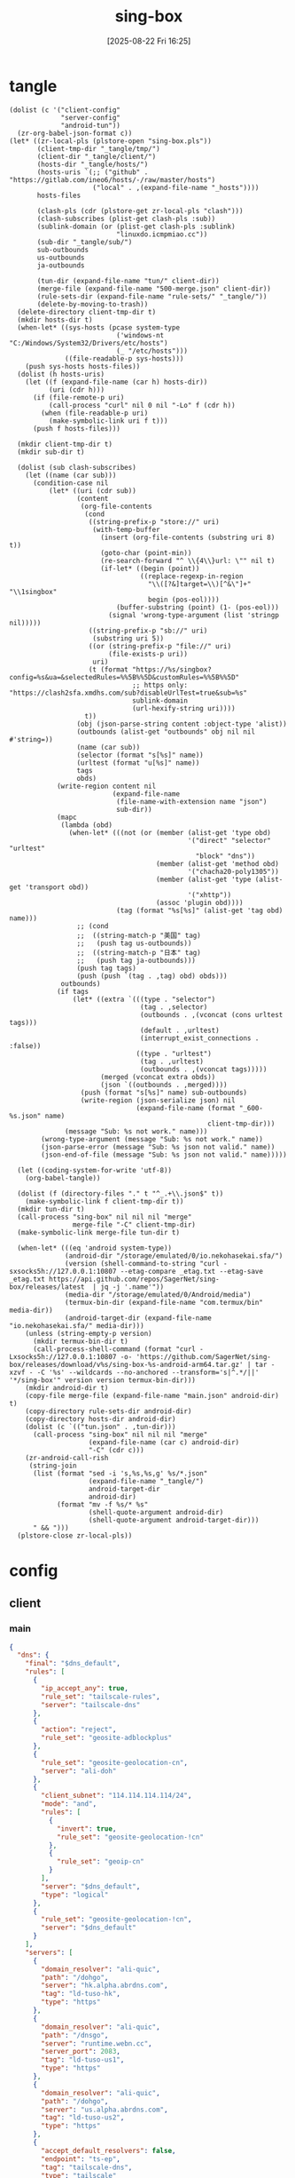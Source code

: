 #+title:      sing-box
#+date:       [2025-08-22 Fri 16:25]
#+filetags:   :network:
#+identifier: 20250822T162554

* tangle
#+begin_src elisp
(dolist (c '("client-config"
             "server-config"
             "android-tun"))
  (zr-org-babel-json-format c))
(let* ((zr-local-pls (plstore-open "sing-box.pls"))
       (client-tmp-dir "_tangle/tmp/")
       (client-dir "_tangle/client/")
       (hosts-dir "_tangle/hosts/")
       (hosts-uris `(;; ("github" . "https://gitlab.com/ineo6/hosts/-/raw/master/hosts")
                     ("local" . ,(expand-file-name "_hosts"))))
       hosts-files

       (clash-pls (cdr (plstore-get zr-local-pls "clash")))
       (clash-subscribes (plist-get clash-pls :sub))
       (sublink-domain (or (plist-get clash-pls :sublink)
                           "linuxdo.icmpmiao.cc"))
       (sub-dir "_tangle/sub/")
       sub-outbounds
       us-outbounds
       ja-outbounds

       (tun-dir (expand-file-name "tun/" client-dir))
       (merge-file (expand-file-name "500-merge.json" client-dir))
       (rule-sets-dir (expand-file-name "rule-sets/" "_tangle/"))
       (delete-by-moving-to-trash))
  (delete-directory client-tmp-dir t)
  (mkdir hosts-dir t)
  (when-let* ((sys-hosts (pcase system-type
                           ('windows-nt "C:/Windows/System32/Drivers/etc/hosts")
                           (_ "/etc/hosts")))
              ((file-readable-p sys-hosts)))
    (push sys-hosts hosts-files))
  (dolist (h hosts-uris)
    (let ((f (expand-file-name (car h) hosts-dir))
          (uri (cdr h)))
      (if (file-remote-p uri)
          (call-process "curl" nil 0 nil "-Lo" f (cdr h))
        (when (file-readable-p uri)
          (make-symbolic-link uri f t)))
      (push f hosts-files)))
  
  (mkdir client-tmp-dir t)
  (mkdir sub-dir t)

  (dolist (sub clash-subscribes)
    (let ((name (car sub)))
      (condition-case nil
          (let* ((uri (cdr sub))
                 (content
                  (org-file-contents
                   (cond
                    ((string-prefix-p "store://" uri)
                     (with-temp-buffer
                       (insert (org-file-contents (substring uri 8) t))
                       (goto-char (point-min))
                       (re-search-forward "^ \\{4\\}url: \"" nil t)
                       (if-let* ((begin (point))
                                 ((replace-regexp-in-region
                                   "\\([?&]target=\\)[^&\"]+" "\\1singbox"
                                   begin (pos-eol))))
                           (buffer-substring (point) (1- (pos-eol)))
                         (signal 'wrong-type-argument (list 'stringp nil)))))
                    ((string-prefix-p "sb://" uri)
                     (substring uri 5))
                    ((or (string-prefix-p "file://" uri)
                         (file-exists-p uri))
                     uri)
                    (t (format "https://%s/singbox?config=%s&ua=&selectedRules=%%5B%%5D&customRules=%%5B%%5D"
                               ;; https only: "https://clash2sfa.xmdhs.com/sub?disableUrlTest=true&sub=%s"
                               sublink-domain
                               (url-hexify-string uri))))
                   t))
                 (obj (json-parse-string content :object-type 'alist))
                 (outbounds (alist-get "outbounds" obj nil nil #'string=))
                 (name (car sub))
                 (selector (format "s[%s]" name))
                 (urltest (format "u[%s]" name))
                 tags
                 obds)
            (write-region content nil
                          (expand-file-name
                           (file-name-with-extension name "json")
                           sub-dir))
            (mapc
             (lambda (obd)
               (when-let* (((not (or (member (alist-get 'type obd)
                                             '("direct" "selector" "urltest"
                                               "block" "dns"))
                                     (member (alist-get 'method obd)
                                             '("chacha20-poly1305"))
                                     (member (alist-get 'type (alist-get 'transport obd))
                                             '("xhttp"))
                                     (assoc 'plugin obd))))
                           (tag (format "%s[%s]" (alist-get 'tag obd) name)))
                 ;; (cond
                 ;;  ((string-match-p "美国" tag)
                 ;;   (push tag us-outbounds))
                 ;;  ((string-match-p "日本" tag)
                 ;;   (push tag ja-outbounds)))
                 (push tag tags)
                 (push (push `(tag . ,tag) obd) obds)))
             outbounds)
            (if tags
                (let* ((extra `(((type . "selector")
                                 (tag . ,selector)
                                 (outbounds . ,(vconcat (cons urltest tags)))
                                 (default . ,urltest)
                                 (interrupt_exist_connections . :false))
                                ((type . "urltest")
                                 (tag . ,urltest)
                                 (outbounds . ,(vconcat tags)))))
                       (merged (vconcat extra obds))
                       (json `((outbounds . ,merged))))
                  (push (format "s[%s]" name) sub-outbounds)
                  (write-region (json-serialize json) nil
                                (expand-file-name (format "_600-%s.json" name)
                                                  client-tmp-dir)))
              (message "Sub: %s not work." name)))
        (wrong-type-argument (message "Sub: %s not work." name))
        (json-parse-error (message "Sub: %s json not valid." name))
        (json-end-of-file (message "Sub: %s json not valid." name)))))

  (let ((coding-system-for-write 'utf-8))
    (org-babel-tangle))

  (dolist (f (directory-files "." t "^_.+\\.json$" t))
    (make-symbolic-link f client-tmp-dir t))
  (mkdir tun-dir t)
  (call-process "sing-box" nil nil nil "merge"
                merge-file "-C" client-tmp-dir)
  (make-symbolic-link merge-file tun-dir t)

  (when-let* (((eq 'android system-type))
              (android-dir "/storage/emulated/0/io.nekohasekai.sfa/")
              (version (shell-command-to-string "curl -sxsocks5h://127.0.0.1:10807 --etag-compare _etag.txt --etag-save _etag.txt https://api.github.com/repos/SagerNet/sing-box/releases/latest  | jq -j '.name'"))
              (media-dir "/storage/emulated/0/Android/media")
              (termux-bin-dir (expand-file-name "com.termux/bin" media-dir))
              (android-target-dir (expand-file-name "io.nekohasekai.sfa/" media-dir)))
    (unless (string-empty-p version)
      (mkdir termux-bin-dir t)
      (call-process-shell-command (format "curl -Lxsocks5h://127.0.0.1:10807 -o- 'https://github.com/SagerNet/sing-box/releases/download/v%s/sing-box-%s-android-arm64.tar.gz' | tar -xzvf - -C '%s' --wildcards --no-anchored --transform='s|^.*/||' '*/sing-box'" version version termux-bin-dir)))
    (mkdir android-dir t)
    (copy-file merge-file (expand-file-name "main.json" android-dir) t)
    (copy-directory rule-sets-dir android-dir)
    (copy-directory hosts-dir android-dir)
    (dolist (c `(("tun.json" . ,tun-dir)))
      (call-process "sing-box" nil nil nil "merge"
                    (expand-file-name (car c) android-dir)
                    "-C" (cdr c)))
    (zr-android-call-rish
     (string-join
      (list (format "sed -i 's,%s,%s,g' %s/*.json"
                    (expand-file-name "_tangle/")
                    android-target-dir
                    android-dir)
            (format "mv -f %s/* %s"
                    (shell-quote-argument android-dir)
                    (shell-quote-argument android-target-dir)))
      " && ")))
  (plstore-close zr-local-pls))
#+end_src

* config
:PROPERTIES:
:CUSTOM_ID: 3aeea361-850d-4cc8-b292-065568c194d3
:END:

** client
:PROPERTIES:
:tangle-dir: _tangle/tmp
:CUSTOM_ID: 4acfcf10-2bef-4815-af7a-fd5f0271c77f
:END:

*** main
:PROPERTIES:
:CUSTOM_ID: fed30130-cdf9-42cb-805c-50dbb7b4c5bf
:END:
#+header: :var rule_sets_dir=(expand-file-name rule-sets-dir)
#+header: :var cache_path=(expand-file-name "cache.db" "_tangle")
#+header: :var jsdelivr="https://fastly.jsdelivr.net"
#+header: :var dns_strategy=(if (zr-net-has-public-ipv6-addr-p) "prefer_ipv6" "ipv4_only")
#+header: :var dns_default="ld-tuso-us1"
#+header: :var clash_secret=(substring (json-serialize (plist-get (cdr (plstore-get zr-local-pls "clash")) :secret)) 1 -1)
#+name: client-config
#+begin_src json :tangle (zr-org-by-tangle-dir "_500-main.json") :mkdirp t
{
  "dns": {
    "final": "$dns_default",
    "rules": [
      {
        "ip_accept_any": true,
        "rule_set": "tailscale-rules",
        "server": "tailscale-dns"
      },
      {
        "action": "reject",
        "rule_set": "geosite-adblockplus"
      },
      {
        "rule_set": "geosite-geolocation-cn",
        "server": "ali-doh"
      },
      {
        "client_subnet": "114.114.114.114/24",
        "mode": "and",
        "rules": [
          {
            "invert": true,
            "rule_set": "geosite-geolocation-!cn"
          },
          {
            "rule_set": "geoip-cn"
          }
        ],
        "server": "$dns_default",
        "type": "logical"
      },
      {
        "rule_set": "geosite-geolocation-!cn",
        "server": "$dns_default"
      }
    ],
    "servers": [
      {
        "domain_resolver": "ali-quic",
        "path": "/dohgo",
        "server": "hk.alpha.abrdns.com",
        "tag": "ld-tuso-hk",
        "type": "https"
      },
      {
        "domain_resolver": "ali-quic",
        "path": "/dnsgo",
        "server": "runtime.webn.cc",
        "server_port": 2083,
        "tag": "ld-tuso-us1",
        "type": "https"
      },
      {
        "domain_resolver": "ali-quic",
        "path": "/dohgo",
        "server": "us.alpha.abrdns.com",
        "tag": "ld-tuso-us2",
        "type": "https"
      },
      {
        "accept_default_resolvers": false,
        "endpoint": "ts-ep",
        "tag": "tailscale-dns",
        "type": "tailscale"
      },
      {
        "detour": "s[dns]",
        "server": "1.1.1.1",
        "tag": "cf-dot",
        "type": "tls"
      },
      {
        "detour": "s[dns]",
        "server": "8.8.8.8",
        "tag": "google-doh",
        "type": "https"
      },
      {
        "server": "223.5.5.5",
        "tag": "ali-doh",
        "type": "https"
      },
      {
        "server": "223.5.5.5",
        "tag": "ali-quic",
        "type": "quic"
      }
    ],
    "strategy": "$dns_strategy"
  },
  "experimental": {
    "cache_file": {
      "enabled": true,
      "path": "$cache_path",
      "store_rdrc": true
    },
    "clash_api": {
      "access_control_allow_origin": [
        "https://board.zash.run.place",
        "http://127.0.0.1"
      ],
      "access_control_allow_private_network": true,
      "external_controller": "127.0.0.1:9090",
      "secret": "$clash_secret"
    }
  },
  "inbounds": [
    {
      "listen_port": 10807,
      "set_system_proxy": false,
      "tag": "mixed-in",
      "type": "mixed"
    }
  ],
  "log": {
    "level": "info"
  },
  "route": {
    "default_domain_resolver": {
      "server": "ali-quic"
    },
    "final": "direct",
    "rule_set": [
      {
        "format": "source",
        "path": "$rule_sets_dir/proxy.json",
        "tag": "proxy-rules",
        "type": "local"
      },
      {
        "format": "source",
        "path": "$rule_sets_dir/direct.json",
        "tag": "direct-rules",
        "type": "local"
      },
      {
        "format": "source",
        "path": "$rule_sets_dir/tailscale.json",
        "tag": "tailscale-rules",
        "type": "local"
      },
      {
        "format": "source",
        "path": "$rule_sets_dir/mitm.json",
        "tag": "mitm-rules",
        "type": "local"
      },
      {
        "format": "binary",
        "tag": "geoip-cloudflare",
        "type": "remote",
        "url": "$jsdelivr/gh/chocolate4u/Iran-sing-box-rules@rule-set/geoip-cloudflare.srs"
      },
      {
        "format": "binary",
        "tag": "geoip-cn",
        "type": "remote",
        "url": "$jsdelivr/gh/SagerNet/sing-geoip@rule-set/geoip-cn.srs"
      },
      {
        "format": "binary",
        "tag": "geosite-geolocation-cn",
        "type": "remote",
        "url": "$jsdelivr/gh/SagerNet/sing-geosite@rule-set/geosite-geolocation-cn.srs"
      },
      {
        "format": "binary",
        "tag": "geosite-geolocation-!cn",
        "type": "remote",
        "url": "$jsdelivr/gh/SagerNet/sing-geosite@rule-set/geosite-geolocation-!cn.srs"
      },
      {
        "format": "binary",
        "tag": "geosite-category-porn",
        "type": "remote",
        "url": "$jsdelivr/gh/SagerNet/sing-geosite@rule-set/geosite-category-porn.srs"
      },
      {
        "format": "binary",
        "tag": "geosite-category-ai-!cn",
        "type": "remote",
        "url": "$jsdelivr/gh/SagerNet/sing-geosite@rule-set/geosite-category-ai-!cn.srs"
      },
      {
        "format": "binary",
        "tag": "geosite-google@!cn",
        "type": "remote",
        "url": "$jsdelivr/gh/SagerNet/sing-geosite@rule-set/geosite-google@!cn.srs"
      },
      {
        "format": "binary",
        "tag": "geosite-microsoft",
        "type": "remote",
        "url": "$jsdelivr/gh/SagerNet/sing-geosite@rule-set/geosite-microsoft.srs"
      },
      {
        "format": "binary",
        "tag": "geosite-adblockplus",
        "type": "remote",
        "url": "$jsdelivr/gh/SagerNet/sing-geosite@rule-set/geosite-adblockplus.srs"
      }
    ],
    "rules": [
      {
        "outbound": "mitm",
        "rule_set": "mitm-rules"
      },
      {
        "outbound": "ts-ep",
        "rule_set": "tailscale-rules"
      },
      {
        "outbound": "direct",
        "rule_set": "direct-rules"
      },
      {
        "outbound": "s[self]",
        "rule_set": [
          "geosite-category-ai-!cn",
          "geosite-google@!cn",
          "geosite-microsoft"
        ]
      },
      {
        "outbound": "s[this-way]",
        "rule_set": [
          "geosite-category-porn",
          "proxy-rules"
        ]
      },
      {
        "action": "resolve"
      },
      {
        "ip_is_private": true,
        "outbound": "direct",
        "rule_set": [
          "geosite-geolocation-cn",
          "geoip-cn"
        ]
      },
      {
        "outbound": "direct",
        "override_address": "<<find-ip()>>",
        "rule_set": "geoip-cloudflare"
      },
      {
        "mode": "and",
        "outbound": "direct",
        "rules": [
          {
            "rule_set": "geoip-cn"
          },
          {
            "invert": true,
            "rule_set": "geosite-geolocation-!cn"
          }
        ],
        "type": "logical"
      },
      {
        "outbound": "s[this-way]",
        "rule_set": "geosite-geolocation-!cn"
      }
    ]
  }
}
#+end_src

*** bounds
:PROPERTIES:
:CUSTOM_ID: c772b10e-46cb-40e1-96e2-70361ae1c337
:END:
#+begin_src json :tangle (zr-org-by-tangle-dir "_500-bounds.json")
<<gen-client-bounds()>>
#+end_src

*** hosts
:PROPERTIES:
:CUSTOM_ID: b8b405ea-5649-4bb3-9abd-ab60a0332b85
:END:
#+begin_src json :tangle (zr-org-by-tangle-dir "_400-hosts.json")
<<gen-hosts()>>
#+end_src

#+name: gen-hosts
#+begin_src elisp
(let* ((default '((localhost . ["127.0.0.1" "::1"])))
       (tag "local-hosts")
       (hosts (vconcat hosts-files))
       (local-file "_hosts.eld")
       (local (and (file-exists-p local-file)
                   (with-temp-buffer
                     (insert-file-contents local-file)
                     (read (current-buffer))))))
  (json-serialize
   `((dns . ((servers . [((tag . ,tag)
                          (type . "hosts")
                          (path . ,hosts)
                          (predefined . ,(append local default)))])
             (rules . [((ip_accept_any . t)
                        (server . ,tag))]))))))
#+end_src

*** platform

**** pc
:PROPERTIES:
:CUSTOM_ID: cf7be985-bfaa-4ed0-8240-190e588c1fd2
:END:
#+begin_src json :tangle (if (eq system-type 'android) "no" (zr-org-by-tangle-dir "_400-dns.json"))
{
  "inbounds": [
    {
      "listen": "::",
      "listen_port": 53,
      "network": "udp",
      "sniff_override_destination": true,
      "tag": "dns-in",
      "type": "direct"
    }
  ],
  "route": {
    "rules": [
      {
        "action": "sniff",
        "inbound": "dns-in",
        "sniffer": "dns"
      },
      {
        "action": "hijack-dns",
        "port": 53,
        "protocol": "dns"
      }
    ]
  }
}
#+end_src

*** tun
:PROPERTIES:
:tangle-dir: _tangle/client/tun
:END:

**** android
:PROPERTIES:
:CUSTOM_ID: 2970e9bb-61e8-4eb3-bc19-233858560385
:END:
#+name: android-tun
#+begin_src json :tangle (if (eq system-type 'android) (zr-org-by-tangle-dir "500-android.json") "no") :mkdirp t
{
  "inbounds": [
    {
      "address": [
        "172.19.0.1/30",
        "fdfe:dcba:9876::1/126"
      ],
      "auto_route": true,
      "include_package": [
        "com.arlosoft.macrodroid",
        "com.fooview.android.fooview",
        "InfinityLoop1309.NewPipeEnhanced"
      ],
      "mtu": 9000,
      "platform": {
        "http_proxy": {
          "enabled": true,
          "server": "127.0.0.1",
          "server_port": 10807
        }
      },
      "stack": "system",
      "strict_route": true,
      "type": "tun"
    }
  ],
  "route": {
    "auto_detect_interface": true
  }
}
#+end_src

**** linux
#+name: linux-tun
#+begin_src json :tangle (if (eq system-type 'gnu/linux) (zr-org-by-tangle-dir "500-linux.json") "no") :mkdirp t
{
  "inbounds": [
    {
      "address": [
        "172.19.0.1/30",
        "fdfe:dcba:9876::1/126"
      ],
      "auto_route": true,
      "auto_redirect": true,
      "mtu": 9000,
      "route_exclude_address_set": ["geoip-cn"],
      "stack": "system",
      "strict_route": true,
      "tag": "tun-in",
      "type": "tun"
    }
  ],
  "route": {
    "auto_detect_interface": true
  }
}
#+end_src

*** log timestamp
:PROPERTIES:
:CUSTOM_ID: cf1faa67-36f3-4e44-bec2-312bac3dd217
:END:
#+begin_src json :tangle (if (eq system-type 'gnu/linux) "no" (zr-org-by-tangle-dir "_500-log.json"))
{
  "log": {
    "timestamp": true
  }
}
#+end_src

** server
:PROPERTIES:
:tangle-dir: _tangle/server
:END:

*** main
:PROPERTIES:
:CUSTOM_ID: b85ab91b-1175-4b51-9f3c-f37a0b589979
:END:

#+name: server-config
#+begin_src json :tangle (zr-org-by-tangle-dir "500-main.json") :mkdirp t
{
  "dns": {
    "final": "cf-dot",
    "servers": [
      {
        "accept_default_resolvers": false,
        "endpoint": "ts-ep",
        "tag": "tailscale-dns",
        "type": "tailscale"
      },
      {
        "server": "1.1.1.1",
        "tag": "cf-dot",
        "type": "tls"
      }
    ],
    "strategy": "prefer_ipv6"
  },
  "log": {
    "level": "info"
  },
  "route": {
    "auto_detect_interface": true,
    "default_domain_resolver": {
      "server": "cf-dot"
    },
    "rules": [
      {
        "domain": [
          "e-hentai.org"
        ],
        "outbound": "direct"
      }
    ]
  }
}
#+end_src

*** server0
:PROPERTIES:
:CUSTOM_ID: bc0f24ed-8894-45b6-9008-4a5f1879b0f1
:END:
#+begin_src json :tangle (zr-org-by-tangle-dir "500-s0.json")
<<gen-server-bounds(name="vps0")>>
#+end_src

*** server1
:PROPERTIES:
:CUSTOM_ID: 24c5c785-b594-4987-b947-a22e63c24f3e
:END:

#+begin_src json :tangle (zr-org-by-tangle-dir "500-s1.json")
<<gen-server-bounds(name="vps1")>>
#+end_src

*** warp
:PROPERTIES:
:CUSTOM_ID: fd28429a-721b-4fef-80fb-c4cb8848bfd1
:END:
#+begin_src json :tangle (zr-org-by-tangle-dir "400-warp.json")
{
  "outbounds": [
    {
      "type": "socks",
      "tag": "warp",
      "server": "127.0.0.1",
      "server_port": 40000,
      "version": "5"
      }
  ]
}
#+end_src

* bounds
:PROPERTIES:
:header-args:elisp: :var ts-ep='((tag . "ts-ep") (type . "tailscale")) obds='(((tag . "direct") (type . "direct"))) ibds='() ep='() conf='()
:END:
** client
#+name: gen-client-bounds
#+begin_src elisp
(let ((tailscale-state-dir (expand-file-name "tailscale_state" "_tangle"))
      (vps (plstore-find zr-local-pls '(:user-name ("kkky"))))
      s-tags)
  (push `(state_directory . ,tailscale-state-dir) ts-ep)
  
  ;; misc outbounds
  (push '((server . "127.0.0.1")
          (server_port . 8080)
          (tag . "mitm")
          (type . "http"))
        obds)

  ;; vps outbounds
  (dolist (info vps)
    (let* ((name (car info))
           (attr (cdr info))
           (user-name (plist-get attr :user-name))
           (user-pass (plist-get attr :user-pass))
           (ip-type (if (and (zr-net-has-public-ipv6-addr-p)
                             (plist-get attr :ipv6))
                        :ipv6
                      :ip))
           (ip (plist-get attr ip-type))
           (u-tag (format "u[%s]" name))
           (s-tag (format "s[%s]" name))
           vps-tags)
      
      (when-let* ((port (plist-get attr :vl-port))
                  (tag (format "vl[%s]" name)))
        (push tag vps-tags)
        (push `((flow . "xtls-rprx-vision")
                (server . ,ip)
                (server_port . ,port)
                (tag . ,tag)
                (tls . ((enabled . t)
                        (reality . ((enabled . t)
                                    (public_key . ,(plist-get attr :pub-key))
                                    (short_id . ,(plist-get attr :short-id))))
                        (server_name . ,(plist-get attr :vl-host))
                        (utls . ((enabled . t)))))
                (uuid . ,(plist-get attr :user-uuid))
                (type . "vless"))
              obds))

      (when-let* ((port (plist-get attr :any-port))
                  (tag (format "any[%s]" name)))
        (push tag vps-tags)
        (push `((password . ,user-pass)
                (server . ,ip)
                (server_port . ,port)
                (tag . ,tag)
                (tls . ((enabled . t)
                        (server_name . ,(plist-get attr :any-host))))
                (type . "anytls"))
              obds))

      (when-let* ((port (plist-get attr :hy-port))
                  (tag (format "hy[%s]" name)))
        (push tag vps-tags)
        (push `((obfs . ((password . ,(plist-get attr :obfs-pass))
                         (type . "salamander")))
                (password . ,user-pass)
                (server . ,ip)
                (server_port . ,port)
                (tag . ,tag)
                (tls . ((alpn . ["h3"])
                        (enabled . t)
                        (server_name . ,(plist-get attr :hy-host))))
                (type . "hysteria2"))
              obds))

      (when-let* ((port (plist-get attr :nv-port))
                  (host (plist-get attr :nv-host))
                  (local-port (plist-get attr :nv-local-port))
                  (tag (format "nv[%s]" name))
                  (listen (format "http://127.0.0.1:%d" local-port))
                  (proxy (format "quic://%s:%s@%s" user-name user-pass host))
                  (host-resolver-rules (format "MAP %s %s" host
                                               (if (eq ip-type :ipv6)
                                                   (format "[%s]" ip)
                                                 ip))))
        (push tag vps-tags)
        (write-region (json-serialize `((listen . ,listen)
                                        (proxy . ,proxy)
                                        (host-resolver-rules . ,host-resolver-rules)))
                      nil (expand-file-name name "_tangle/naive/"))
        (push `((server . "127.0.0.1")
                (server_port . ,local-port)
                (tag . ,tag)
                (type . "http"))
              obds))
      
      (when vps-tags
        (push `((interrupt_exist_connections . :false)
                (outbounds . ,(vconcat vps-tags))
                (tag . ,u-tag)
                (type . "urltest"))
              obds)
        (push `((default . ,u-tag)
                (interrupt_exist_connections . :false)
                (outbounds . ,(vconcat (cons u-tag vps-tags)))
                (tag . ,s-tag)
                (type . "selector"))
              obds)
        (push s-tag s-tags))))

  ;; selector
  (let* ((u-self-tag "u[self]")
         (s-self-tag "s[self]")
         (u-this-way "u[this-way]")
         (s-this-way (list s-self-tag))
         (u-sub "u[sub]")
         (s-sub (cons u-sub sub-outbounds))
         (u-us "u{us}")
         (s-us (cons u-us us-outbounds))
         (u-dns "u[dns]")
         (s-dns (cons u-dns '("s[this-way]" "s[self]" "direct")))
         pre-obds
         s-region
         region-obds)

    (when s-tags
      (push `((interrupt_exist_connections . :false)
              (outbounds . ,(vconcat s-tags))
              (tag . ,u-self-tag)
              (type . "urltest"))
            obds)
      (push `((default . ,u-self-tag)
              (interrupt_exist_connections . :false)
              (outbounds . ,(vconcat (cons u-self-tag s-tags)))
              (tag . ,s-self-tag)
              (type . "selector"))
            obds))

    (when sub-outbounds
      (push "s[sub]" s-this-way)
      (push "s[sub]" s-dns)
      (push `(((type . "selector")
               (tag . "s[sub]")
               (outbounds . ,(vconcat s-sub))
               (default . ,u-sub))
              ((type . "urltest")
               (tag . ,u-sub)
               (outbounds . ,(vconcat (cdr s-sub)))))
            pre-obds))
    (when-let* ((region-outbounds (cl-remove nil `(("us" . ,us-outbounds)
                                                   ("ja" . ,ja-outbounds))
                                             :key #'cdr))
                (region-tag "s[region]"))
      (push region-tag s-this-way)
      (dolist (region region-outbounds)
        (let ((tag (format "u{%s}" (car region))))
          (push tag s-region)
          (push `((type . "urltest")
                  (tag . ,tag)
                  (outbounds . ,(vconcat (cdr region))))
                region-obds)))
      (push `((type . "selector")
              (tag . ,region-tag)
              (outbounds . ,(vconcat s-region)))
            region-obds)
      (write-region (json-serialize `((outbounds . ,(vconcat region-obds))))
                    nil (expand-file-name "_900-region.json" client-tmp-dir)))
    (push `(((type . "selector")
             (tag . "s[this-way]")
             (outbounds . ,(vconcat (cons u-this-way s-this-way)))
             (default . ,u-this-way))
            ((type . "urltest")
             (tag . ,u-this-way)
             (outbounds . ,(vconcat s-this-way))))
          pre-obds)
    (push `(((type . "selector")
             (tag . "s[dns]")
             (outbounds . ,(vconcat s-dns))
             (default . ,u-dns))
            ((type . "urltest")
             (tag . ,u-dns)
             (outbounds . ,(vconcat (seq-difference s-dns `(,u-dns "direct"))))))
          pre-obds)
    (setq obds (append (apply #'append pre-obds) obds)))

  ;; bind-interface
  (when-let* ((default-interface-file (expand-file-name "_default-interface"))
              (default-interface (and (file-readable-p default-interface-file)
                                      (string-trim (org-file-contents default-interface-file t t)))))
    (push (cons 'bind_interface default-interface) ts-ep)
    (setq obds
          (mapcar (lambda (obd)
                    (if (or (assoc 'bind_interface obd)
                            (string= (alist-get 'server obd) "127.0.0.1")
                            (member (alist-get 'type obd) '("urltest" "selector")))
                        obd
                      (cons (cons 'bind_interface default-interface) obd)))
                  obds))))
<<return-bounds>>
#+end_src

** server
#+name: gen-server-bounds
#+begin_src elisp
(push '(advertise_exit_node . t) ts-ep)
(let* ((info (plstore-get zr-local-pls name))
       (attr (cdr info))
       (user-name (plist-get attr :user-name))
       (user-pass (plist-get attr :user-pass))
       (cf0-token (plist-get (cdr (plstore-get zr-local-pls "cf0")) :api-token)))

  (when-let* ((port (plist-get attr :vl-port))
              (host (plist-get attr :vl-host))
              (tag (format "vl[%s]" name)))
    (push `((listen . "::")
            (listen_port . ,port)
            (tag . ,tag)
            (tls . ((enabled . t)
                    (reality . ((enabled . t)
                                (handshake . ((server . ,host)
                                              (server_port . 443)))
                                (private_key . ,(plist-get attr :priv-key))
                                (short_id . [,(plist-get attr :short-id)])))
                    (server_name . ,host)))
            (type . "vless")
            (users . [((flow . "xtls-rprx-vision")
                       (name . ,user-name)
                       (uuid . ,(plist-get attr :user-uuid)))]))
          ibds))

  (when-let* ((port (plist-get attr :any-port))
              (host (plist-get attr :any-host))
              (tag (format "any[%s]" name)))
    (push `((listen . "::")
            (listen_port . ,port)
            (tls . ((acme . ((dns01_challenge . ((api_token . ,cf0-token)
                                                 (provider . "cloudflare")))
                             (domain . ,host)
                             (email . ,(plist-get attr :email))))
                    (alpn . ["h3"])
                    (enabled . t)
                    (server_name . ,host)))
            (tag . ,tag)
            (type . "anytls")
            (users . [((password . ,user-pass))]))
          ibds))

  (when-let* ((port (plist-get attr :hy-port))
              (host (plist-get attr :hy-host))
              (tag (format "hy[%s]" name)))
    (push `((down_mbps . 500)
            (listen . "::")
            (listen_port . ,port)
            (masquerade . ,(plist-get attr :masq))
            (obfs . ((password . ,(plist-get attr :obfs-pass))
                     (type . "salamander")))
            (tls . ((acme . ((dns01_challenge . ((api_token . ,cf0-token)
                                                 (provider . "cloudflare")))
                             (domain . ,host)
                             (email . ,(plist-get attr :email))))
                    (alpn . ["h3"])
                    (enabled . t)
                    (server_name . ,host)))
            (tag . ,tag)
            (type . "hysteria2")
            (up_mbps . 500)
            (users . [((password . ,user-pass)
                       (name . ,user-name))]))
          ibds))

  (when-let* ((port (plist-get attr :nv-port))
              (tag (format "nv[%s]" name)))
    (push `((listen . "::")
            (listen_port . ,port)
            (tls . ((acme . ((dns01_challenge . ((api_token . ,cf0-token)
                                                 (provider . "cloudflare")))
                             (domain . ,(plist-get attr :nv-host))
                             (email . ,(plist-get attr :email))))
                    (enabled . t)))
            (tag . ,tag)
            (type . "naive")
            (users . [((password . ,user-pass)
                       (username . ,user-name))]))
          ibds)))
<<return-bounds>>
#+end_src

** return
#+name: return-bounds
#+begin_src elisp
(push ts-ep ep)
(when ep (push `(endpoints . ,(vconcat ep)) conf))
(when obds (push `(outbounds . ,(vconcat obds)) conf))
(when ibds (push `(inbounds . ,(vconcat ibds)) conf))
(json-serialize conf)
#+end_src
* rule-sets
:PROPERTIES:
:tangle-dir: (expand-file-name rule-sets-dir)
:END:
https://sing-box.sagernet.org/zh/configuration/rule-set/headless-rule/

** proxy
:PROPERTIES:
:CUSTOM_ID: 86dd13c4-1322-4298-a426-d3bbed2b8a44
:END:
#+begin_src json :tangle (zr-org-by-tangle-dir "proxy.json") :mkdirp t
<<gen-proxy-rule-set()>>
#+end_src

#+name: gen-proxy-rule-set
#+begin_src elisp
(let* ((rules (zr-net-read-proxy-rules))
       (proxy (gethash "proxy" rules))
       (hosts (gethash "autoproxy_hosts" rules))
       (local-file "_proxy.eld")
       (local (and (file-exists-p local-file)
                   (with-temp-buffer
                     (insert-file-contents local-file)
                     (read (current-buffer)))))
       suffix)
  (cl-mapc
   (lambda (p h)
     (when (string= "HTTP 127.0.0.1:10808" p)
       (push h suffix)))
   proxy hosts)
  (json-serialize
   `((version . 3)
     (rules . ,(vconcat local (vector `((domain_suffix . ,(apply #'vconcat suffix)))))))))
#+end_src

** direct
:PROPERTIES:
:CUSTOM_ID: f436f071-b706-45c3-a131-db6e6e84d786
:END:
#+begin_src json :tangle (zr-org-by-tangle-dir "direct.json") :mkdirp t
<<gen-direct-rule-set()>>
#+end_src

#+name: gen-direct-rule-set
#+begin_src elisp
(let* ((default [((domain_suffix . []))])
       (local-file "_direct.eld")
       (local (and (file-exists-p local-file)
                   (with-temp-buffer
                     (insert-file-contents local-file)
                     (read (current-buffer))))))
  (json-serialize
   `((version . 3)
     (rules . ,(vconcat local default)))))
#+end_src

** mitm
:PROPERTIES:
:CUSTOM_ID: 6e15e6bb-74d3-4b61-8cc5-a6a733cc9eec
:END:
#+begin_src json :tangle (zr-org-by-tangle-dir "mitm.json") :mkdirp t
<<gen-mitm-rule-set()>>
#+end_src

#+name: gen-mitm-rule-set
#+begin_src elisp
(let* ((place-holder [((domain_suffix . [".it-just-a-placeholder"]))])
       (local-file "_mitm.eld")
       (local (and (file-exists-p local-file)
                   (with-temp-buffer
                     (insert-file-contents local-file)
                     (read (current-buffer))))))
  (json-serialize
   `((version . 3)
     (rules . [((type . "logical")
                (mode . "and")
                (rules
                 . ,(vconcat [((process_path_regex
                                . ["[\\\\/]mitmproxy(\\.exe)?$"])
                               (invert . t))]
                             (or local place-holder))))]))))
#+end_src

** tailscale
:PROPERTIES:
:CUSTOM_ID: 614dce44-209a-4405-9eff-47a6edc61ed8
:END:
#+begin_src json :tangle (zr-org-by-tangle-dir "tailscale.json") :mkdirp t
<<gen-tailscale-rule-set()>>
#+end_src

#+name: gen-tailscale-rule-set
#+begin_src elisp
(let* ((place-holder [((domain_suffix . [".ts.net"])
                       (ip_cidr . "100.64.0.0/10"))])
       (local-file "_tailscale.eld")
       (local (and (file-exists-p local-file)
                   (with-temp-buffer
                     (insert-file-contents local-file)
                     (read (current-buffer))))))
  (json-serialize
   `((version . 3)
     (rules . ,(or local place-holder)))))
#+end_src

* helper
#+name: find-ip
#+begin_src elisp :var cdn="cf" type=(if (zr-net-has-public-ipv6-addr-p) 6 4)
(let* ((result-dir (format "../cloudflarest/_results/%s-%d/" cdn type))
       (results (directory-files result-dir t "^[^.]+\\.csv$"))
       (result "104.17.133.211"))
  (when results
    (let ((latest (car (last results))))
      (with-temp-buffer
        (insert-file-contents latest)
        (goto-char (point-min))
        (forward-line)
        (let ((pos (point)))
          (search-forward "," (pos-eol))
          (setq result (buffer-substring pos (1- (point))))))))
  result)
#+end_src

